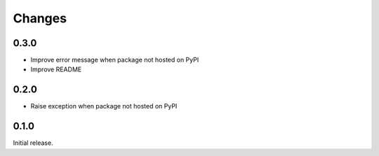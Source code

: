 Changes
=======

0.3.0
-----

- Improve error message when package not hosted on PyPI
- Improve README

0.2.0
-----

- Raise exception when package not hosted on PyPI

0.1.0
-----

Initial release.

